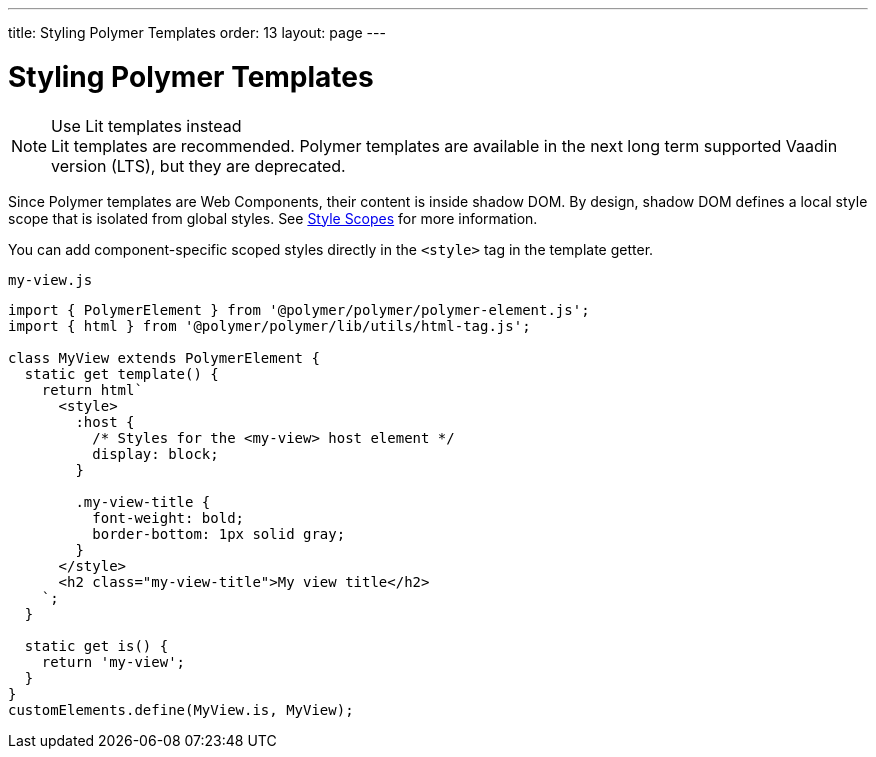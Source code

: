 ---
title: Styling Polymer Templates
order: 13
layout: page
---

= Styling Polymer Templates

.Use Lit templates instead
NOTE: Lit templates are recommended. Polymer templates are available in the next long term supported Vaadin version (LTS), but they are deprecated.

Since Polymer templates are Web Components, their content is inside shadow DOM. By design, shadow DOM defines a local style scope that is isolated from global styles. See <<{articles}/flow/styling/style-scopes#,Style Scopes>> for more information.

You can add component-specific scoped styles directly in the `<style>` tag in the template getter.

.`my-view.js`
[source,js]
----
import { PolymerElement } from '@polymer/polymer/polymer-element.js';
import { html } from '@polymer/polymer/lib/utils/html-tag.js';

class MyView extends PolymerElement {
  static get template() {
    return html`
      <style>
        :host {
          /* Styles for the <my-view> host element */
          display: block;
        }

        .my-view-title {
          font-weight: bold;
          border-bottom: 1px solid gray;
        }
      </style>
      <h2 class="my-view-title">My view title</h2>
    `;
  }

  static get is() {
    return 'my-view';
  }
}
customElements.define(MyView.is, MyView);
----
